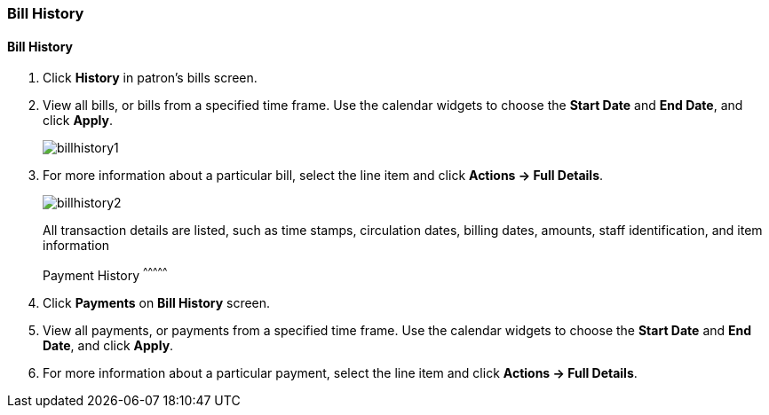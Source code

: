 Bill History
~~~~~~~~~~~~
(((Bill History)))

Bill History
^^^^^^^^^^^^^

. Click *History* in patron's bills screen.
. View all bills, or bills from a specified time frame. Use the calendar widgets to choose the *Start Date* and *End Date*, and click *Apply*.
+
image:images/circ/billhistory1.png[scaledwidth="75%"]
+
. For more information about a particular bill, select the line item and click *Actions -> Full Details*.
+
image:images/circ/billhistory2.png[scaledwidth="75%"]
+
.All transaction details are listed, such as time stamps, circulation dates, billing dates, amounts, staff identification, and item information

Payment History
^^^^^^^^^^^^^^^

. Click *Payments* on *Bill History* screen.
. View all payments, or payments from a specified time frame. Use the calendar widgets to choose the *Start Date* and *End Date*, and click *Apply*.
. For more information about a particular payment, select the line item and click *Actions -> Full Details*.

